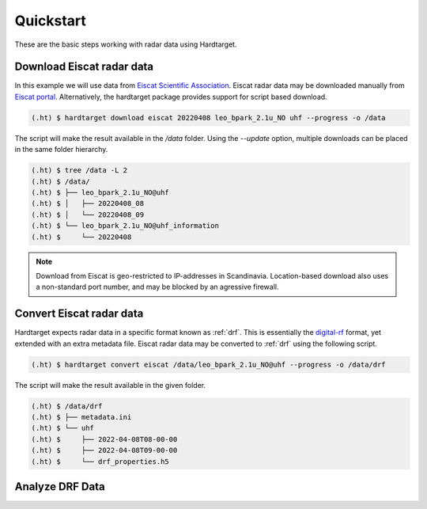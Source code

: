 ..  _quickstart:

===========
Quickstart
===========

These are the basic steps working with radar data using Hardtarget. 


Download Eiscat radar data
--------------------------

In this example we will use data from `Eiscat Scientific Association
<eiscatlink_>`_. Eiscat radar data may be downloaded manually from `Eiscat
portal <eiscatdownloadlink_>`_. Alternatively, the hardtarget package provides
support for script based download.

.. code-block:: bash

   (.ht) $ hardtarget download eiscat 20220408 leo_bpark_2.1u_NO uhf --progress -o /data


The script will make the result available in the `/data` folder. Using the
`--update` option, multiple downloads can be placed in the same folder hierarchy.

.. code-block:: bash

    (.ht) $ tree /data -L 2
    (.ht) $ /data/
    (.ht) $ ├── leo_bpark_2.1u_NO@uhf
    (.ht) $ │   ├── 20220408_08
    (.ht) $ │   └── 20220408_09
    (.ht) $ └── leo_bpark_2.1u_NO@uhf_information
    (.ht) $     └── 20220408


.. note::

    Download from Eiscat is geo-restricted to IP-addresses in Scandinavia.
    Location-based download also uses a non-standard port number, and may be
    blocked by an agressive firewall.


Convert Eiscat radar data
--------------------------

..  _drflink: https://pypi.org/project/digital-rf/
..  _eiscatlink: https://eiscat.se/
..  _eiscatdownloadlink: https://portal.eiscat.se/

Hardtarget expects radar data in a specific format known as :ref:`drf`. This is
essentially the `digital-rf <drflink_>`_ format, yet extended with an extra metadata
file. Eiscat radar data may be converted to :ref:`drf` using the following script.

.. code-block:: bash

   (.ht) $ hardtarget convert eiscat /data/leo_bpark_2.1u_NO@uhf --progress -o /data/drf


The script will make the result available in the given folder.

.. code-block:: bash

   (.ht) $ /data/drf
   (.ht) $ ├── metadata.ini
   (.ht) $ └── uhf
   (.ht) $     ├── 2022-04-08T08-00-00
   (.ht) $     ├── 2022-04-08T09-00-00
   (.ht) $     └── drf_properties.h5


Analyze DRF Data
--------------------------







